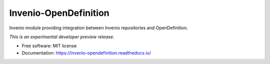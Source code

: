 ..
    This file is part of Invenio.
    Copyright (C) 2016-2018 CERN.

    Invenio is free software; you can redistribute it and/or modify it
    under the terms of the MIT License; see LICENSE file for more details.


========================
 Invenio-OpenDefinition
========================

.. image:: https://github.com/inveniosoftware/invenio-opendefinition/workflows/CI/badge.svg
        :target: https://github.com/inveniosoftware/invenio-opendefinition/actions?query=workflow%3ACI

.. image:: https://img.shields.io/coveralls/inveniosoftware/invenio-opendefinition.svg
        :target: https://coveralls.io/r/inveniosoftware/invenio-opendefinition

.. image:: https://img.shields.io/pypi/v/invenio-opendefinition.svg
        :target: https://pypi.org/pypi/invenio-opendefinition


Invenio module providing integration between Invenio repositories and OpenDefinition.

*This is an experimental developer preview release.*

* Free software: MIT license
* Documentation: https://invenio-opendefinition.readthedocs.io/
